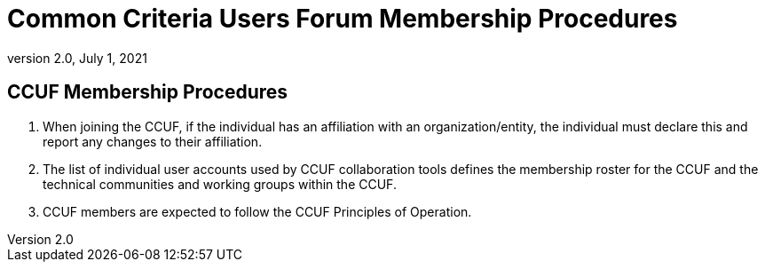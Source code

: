 = Common Criteria Users Forum Membership Procedures
:showtitle:
:sectnumlevels: 3
:table-caption: Table
:imagesdir: images
:icons: font
:doctype: book
:revnumber: 2.0
:revdate: July 1, 2021
:xrefstyle: full

== CCUF Membership Procedures
. When joining the CCUF, if the individual has an affiliation with an organization/entity, the individual must declare this and report any changes to their affiliation. 
. The list of individual user accounts used by CCUF collaboration tools defines the membership roster for the CCUF and the technical communities and working groups within the CCUF. 
. CCUF members are expected to follow the CCUF Principles of Operation.